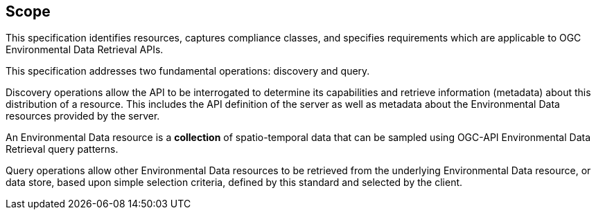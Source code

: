 == Scope

This specification identifies resources, captures compliance classes, and specifies requirements which are applicable to OGC Environmental Data Retrieval APIs.

This specification addresses two fundamental operations: discovery and query.

Discovery operations allow the API to be interrogated to determine its capabilities and retrieve information (metadata) about this distribution of a resource. This includes the API definition of the server as well as metadata about the Environmental Data resources provided by the server.

An Environmental Data resource is a **collection** of spatio-temporal data that can be sampled using OGC-API Environmental Data Retrieval query patterns.

Query operations allow other Environmental Data resources to be retrieved from the underlying Environmental Data resource, or data store, based upon simple selection criteria, defined by this standard and selected by the client.
